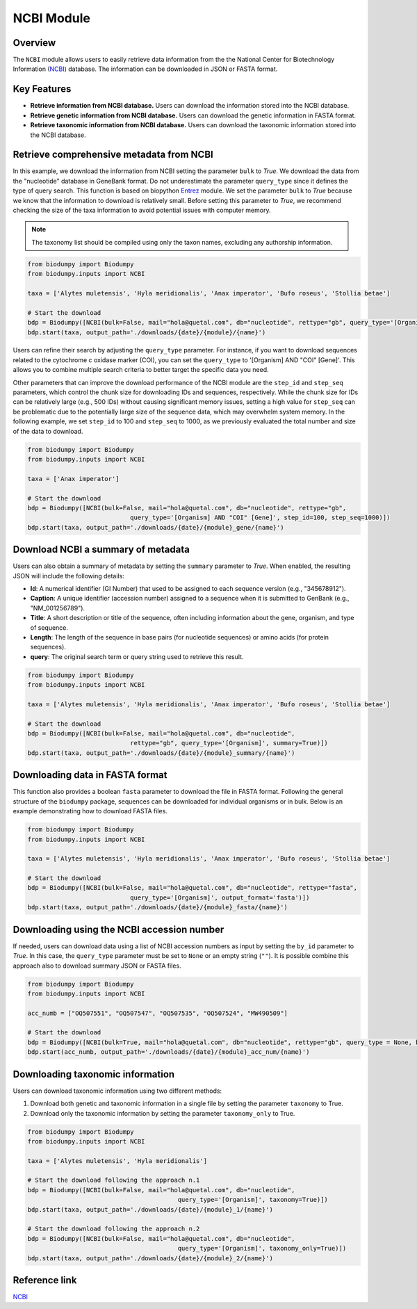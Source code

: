 NCBI Module
===========

.. _NCBI_module:

Overview
--------

The ``NCBI`` module allows users to easily retrieve data information from the the National Center for Biotechnology Information (`NCBI`_) database. The information can be downloaded in JSON or FASTA format.


Key Features
------------

- **Retrieve information from NCBI database.** Users can download the information stored into the NCBI database.
- **Retrieve genetic information from NCBI database.** Users can download the genetic information in FASTA format.
- **Retrieve taxonomic information from NCBI database.** Users can download the taxonomic information stored into the NCBI database.


Retrieve comprehensive metadata from NCBI
-----------------------------------------

In this example, we download the information from NCBI setting the parameter ``bulk`` to *True*. We download the data from the "nucleotide" database in GeneBank format. Do not underestimate the parameter ``query_type`` since it defines the type of query search. This function is based on biopython `Entrez`_ module.
We set the parameter ``bulk`` to *True* because we know that the information to download is relatively small. Before setting this parameter to *True*, we recommend checking the size of the taxa information to avoid potential issues with computer memory.

.. _Entrez: https://biopython.org/docs/1.75/api/Bio.Entrez.html

.. note::

    The taxonomy list should be compiled using only the taxon names, excluding any authorship information.


.. code-block:: python

    from biodumpy import Biodumpy
    from biodumpy.inputs import NCBI

    taxa = ['Alytes muletensis', 'Hyla meridionalis', 'Anax imperator', 'Bufo roseus', 'Stollia betae']

    # Start the download
    bdp = Biodumpy([NCBI(bulk=False, mail="hola@quetal.com", db="nucleotide", rettype="gb", query_type='[Organism]')])
    bdp.start(taxa, output_path='./downloads/{date}/{module}/{name}')


Users can refine their search by adjusting the ``query_type`` parameter. For instance, if you want to download sequences related to the cytochrome c oxidase marker (COI), you can set the ``query_type`` to '[Organism] AND "COI" [Gene]'. This allows you to combine multiple search criteria to better target the specific data you need.

Other parameters that can improve the download performance of the NCBI module are the ``step_id`` and ``step_seq`` parameters, which control the chunk size for downloading IDs and sequences, respectively. While the chunk size for IDs can be relatively large (e.g., 500 IDs) without causing significant memory issues, setting a high value for ``step_seq`` can be problematic due to the potentially large size of the sequence data, which may overwhelm system memory. In the following example, we set ``step_id`` to 100 and ``step_seq`` to 1000, as we previously evaluated the total number and size of the data to download.


.. code-block:: python

    from biodumpy import Biodumpy
    from biodumpy.inputs import NCBI

    taxa = ['Anax imperator']

    # Start the download
    bdp = Biodumpy([NCBI(bulk=False, mail="hola@quetal.com", db="nucleotide", rettype="gb",
    				query_type='[Organism] AND "COI" [Gene]', step_id=100, step_seq=1000)])
    bdp.start(taxa, output_path='./downloads/{date}/{module}_gene/{name}')


Download NCBI a summary of metadata
-----------------------------------

Users can also obtain a summary of metadata by setting the ``summary`` parameter to *True*. When enabled, the resulting JSON will include the following details:

- **Id**: A numerical identifier (GI Number) that used to be assigned to each sequence version (e.g., "345678912").
- **Caption**: A unique identifier (accession number) assigned to a sequence when it is submitted to GenBank (e.g., "NM_001256789").
- **Title**: A short description or title of the sequence, often including information about the gene, organism, and type of sequence.
- **Length**: The length of the sequence in base pairs (for nucleotide sequences) or amino acids (for protein sequences).
- **query**: The original search term or query string used to retrieve this result.

.. code-block:: python

    from biodumpy import Biodumpy
    from biodumpy.inputs import NCBI

    taxa = ['Alytes muletensis', 'Hyla meridionalis', 'Anax imperator', 'Bufo roseus', 'Stollia betae']

    # Start the download
    bdp = Biodumpy([NCBI(bulk=False, mail="hola@quetal.com", db="nucleotide",
        			rettype="gb", query_type='[Organism]', summary=True)])
    bdp.start(taxa, output_path='./downloads/{date}/{module}_summary/{name}')


Downloading data in FASTA format
--------------------------------

This function also provides a boolean ``fasta`` parameter to download the file in FASTA format. Following the general structure of the ``biodumpy`` package, sequences can be downloaded for individual organisms or in bulk. Below is an example demonstrating how to download FASTA files.

.. code-block:: python

    from biodumpy import Biodumpy
    from biodumpy.inputs import NCBI

    taxa = ['Alytes muletensis', 'Hyla meridionalis', 'Anax imperator', 'Bufo roseus', 'Stollia betae']

    # Start the download
    bdp = Biodumpy([NCBI(bulk=False, mail="hola@quetal.com", db="nucleotide", rettype="fasta",
        			query_type='[Organism]', output_format='fasta')])
    bdp.start(taxa, output_path='./downloads/{date}/{module}_fasta/{name}')



Downloading using the NCBI accession number
-------------------------------------------

If needed, users can download data using a list of NCBI accession numbers as input by setting the ``by_id`` parameter to *True*. In this case, the ``query_type`` parameter must be set to ``None`` or an empty string (``""``). It is possible combine this approach also to download summary JSON or FASTA files.

.. code-block:: python

    from biodumpy import Biodumpy
    from biodumpy.inputs import NCBI

    acc_numb = ["OQ507551", "OQ507547", "OQ507535", "OQ507524", "MW490509"]

    # Start the download
    bdp = Biodumpy([NCBI(bulk=True, mail="hola@quetal.com", db="nucleotide", rettype="gb", query_type = None, by_id=True)])
    bdp.start(acc_numb, output_path='./downloads/{date}/{module}_acc_num/{name}')


Downloading taxonomic information
---------------------------------

Users can download taxonomic information using two different methods:

1) Download both genetic and taxonomic information in a single file by setting the parameter ``taxonomy`` to True.
2) Download only the taxonomic information by setting the parameter ``taxonomy_only`` to True.

.. code-block:: python

	from biodumpy import Biodumpy
	from biodumpy.inputs import NCBI

	taxa = ['Alytes muletensis', 'Hyla meridionalis']

	# Start the download following the approach n.1
	bdp = Biodumpy([NCBI(bulk=False, mail="hola@quetal.com", db="nucleotide",
						 query_type='[Organism]', taxonomy=True)])
	bdp.start(taxa, output_path='./downloads/{date}/{module}_1/{name}')

	# Start the download following the approach n.2
	bdp = Biodumpy([NCBI(bulk=False, mail="hola@quetal.com", db="nucleotide",
						 query_type='[Organism]', taxonomy_only=True)])
	bdp.start(taxa, output_path='./downloads/{date}/{module}_2/{name}')



Reference link
--------------

`NCBI`_

.. _NCBI: https://www.ncbi.nlm.nih.gov

